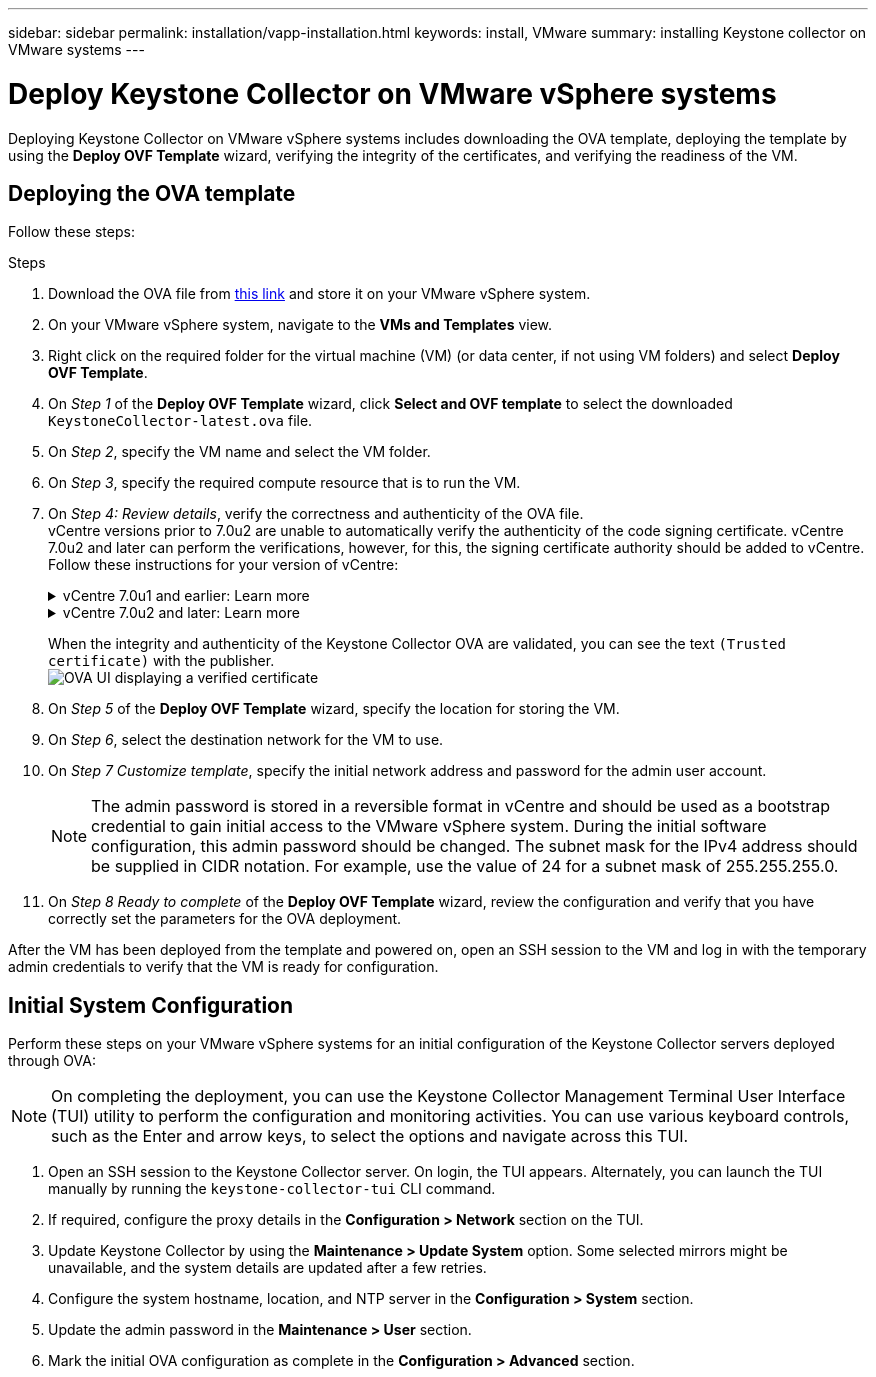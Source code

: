 ---
sidebar: sidebar
permalink: installation/vapp-installation.html
keywords: install, VMware
summary: installing Keystone collector on VMware systems
---

= Deploy Keystone Collector on VMware vSphere systems
:hardbreaks:
:nofooter:
:icons: font
:linkattrs:
:imagesdir: ../media/

[.lead]
Deploying Keystone Collector on VMware vSphere systems includes downloading the OVA template, deploying the template by using the *Deploy OVF Template* wizard, verifying the integrity of the certificates, and verifying the readiness of the VM.

== Deploying the OVA template
Follow these steps:

.Steps

. Download the OVA file from https://keystone.netapp.com/downloads/KeystoneCollector-latest.ova[this link^] and store it on your VMware vSphere system.
. On your VMware vSphere system, navigate to the *VMs and Templates* view. 
. Right click on the required folder for the virtual machine (VM) (or data center, if not using VM folders) and select *Deploy OVF Template*.
. On _Step 1_ of the *Deploy OVF Template* wizard, click *Select and OVF template* to select the downloaded `KeystoneCollector-latest.ova` file.
. On _Step 2_, specify the VM name and select the VM folder.
. On _Step 3_, specify the required compute resource that is to run the VM.
. On _Step 4: Review details_, verify the correctness and authenticity of the OVA file. 
vCentre versions prior to 7.0u2 are unable to automatically verify the authenticity of the code signing certificate. vCentre 7.0u2 and later can perform the verifications, however, for this, the signing certificate authority should be added to vCentre. Follow these instructions for your version of vCentre:
+
.vCentre 7.0u1 and earlier: Learn more
[%collapsible]
====
vCentre validates the integrity of the OVA file contents and that a valid code-signing digest is provided for the files contained in the OVA file. However, it does not validate the authenticity of the code-signing certificate. For verifying the integrity, you should download the full signing digest certificate, and verify it against the public certificate published by Keystone.

.. Click the *Publisher* link to download the full signing digest certificate.
.. Download the _Keystone Billing_ public certificate from https://keystone.netapp.com/downloads/OVA-SSL-NetApp-Keystone-20221101.pem[this link^].
.. Verify the authenticity of the OVA signing certificate against the public certificate by using OpenSSL:
`openssl verify -CAfile OVA-SSL-NetApp-Keystone-20221101.pem keystone-collector.cert`
====
+
.vCentre 7.0u2 and later: Learn more
[%collapsible]
====
7.0u2 and later versions of vCenter are capable of validating the integrity of the OVA file contents and the authenticity of the code-signing certificate, when a valid code-signing digest is provided. The vCenter root trust store contains only VMware certificates. NetApp uses Entrust as a certifying authority, and those certificates need to be added to the vCenter trust store.

.. Download the code-signing CA certificate from Entrust https://web.entrust.com/subca-certificates/OVCS2-CSBR1-crosscert.cer[here^].
.. Follow the steps in the `Resolution` section of this knowledge base (KB) article: https://kb.vmware.com/s/article/84240[^].
====
When the integrity and authenticity of the Keystone Collector OVA are validated, you can see the text `(Trusted certificate)` with the publisher.
image:ova-deploy.png[OVA UI displaying a verified certificate]
+
. On _Step 5_ of the *Deploy OVF Template* wizard, specify the location for storing the VM.
. On _Step 6_, select the destination network for the VM to use.
. On _Step 7 Customize template_, specify the initial network address and password for the admin user account. 
[NOTE]
The admin password is stored in a reversible format in vCentre and should be used as a bootstrap credential to gain initial access to the VMware vSphere system. During the initial software configuration, this admin password should be changed. The subnet mask for the IPv4 address should be supplied in CIDR notation. For example, use the value of 24 for a subnet mask of 255.255.255.0.
. On _Step 8 Ready to complete_ of the *Deploy OVF Template* wizard, review the configuration and verify that you have correctly set the parameters for the OVA deployment.

After the VM has been deployed from the template and powered on, open an SSH session to the VM and log in with the temporary admin credentials to verify that the VM is ready for configuration.


== Initial System Configuration
Perform these steps on your VMware vSphere systems for an initial configuration of the Keystone Collector servers deployed through OVA:

[NOTE]
On completing the deployment, you can use the Keystone Collector Management Terminal User Interface (TUI) utility to perform the configuration and monitoring activities. You can use various keyboard controls, such as the Enter and arrow keys, to select the options and navigate across this TUI.

. Open an SSH session to the Keystone Collector server. On login, the TUI appears. Alternately, you can launch the TUI manually by running the `keystone-collector-tui` CLI command.
. If required, configure the proxy details in the *Configuration > Network* section on the TUI. 
. Update Keystone Collector by using the *Maintenance > Update System* option. Some selected mirrors might be unavailable, and the system details are updated after a few retries. 
. Configure the system hostname, location, and NTP server in the *Configuration > System* section.
. Update the admin password in the *Maintenance > User* section.
. Mark the initial OVA configuration as complete in the *Configuration > Advanced* section.
